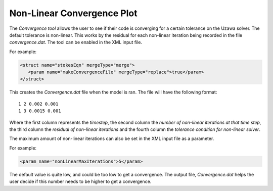 .. _uw-convergence:

Non-Linear Convergence Plot
===========================

The *Convergence tool* allows the user to see if their code is converging for a certain tolerance
on the Uzawa solver.  The default tolerance is non-linear.  This works by the residual for each
non-linear iteration being recorded in the file *convergence.dat*. The tool can be enabled in the
XML input file.

For example:

.. code-block:: xml

 <struct name="stokesEqn" mergeType="merge">
    <param name="makeConvergenceFile" mergeType="replace">true</param>
 </struct>
This creates the *Convergence.dat* file when the model is ran. The file will have the following
format::
 
 1 2 0.002 0.001
 1 3 0.0015 0.001
Where the first column represents the *timestep*, the second column the *number of non-linear
iterations at that time step*, the third column the *residual of non-linear iterations* and the 
fourth column the *tolerance condition for non-linear solver*.

The maximum amount of non-linear iterations can also be set in the XML input file as a parameter.

For example:

.. code-block:: xml

 <param name="nonLinearMaxIterations">5</param>
The default value is quite low, and could be too low to get a convergence. The output file,
*Convergence.dat* helps the user decide if this number needs to be higher to get a convergence.

